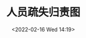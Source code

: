# -*- eval: (setq org-media-note-screenshot-image-dir (concat default-directory "./static/人员疏失归责图/")); -*-
:PROPERTIES:
:ID:       1F0E85EF-7B85-4EE4-A24A-95E6564738A0
:END:
#+LATEX_CLASS: my-article
#+DATE: <2022-02-16 Wed 14:19>
#+TITLE: 人员疏失归责图

#+ROAM_KEY:

 
[[file:./static/人员疏失归责图/1.png]]
